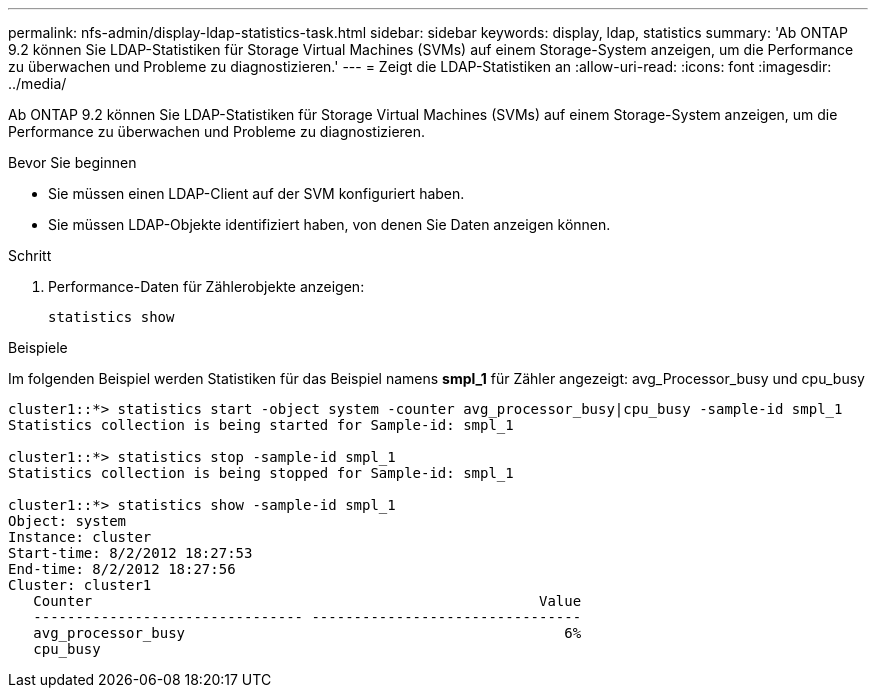 ---
permalink: nfs-admin/display-ldap-statistics-task.html 
sidebar: sidebar 
keywords: display, ldap, statistics 
summary: 'Ab ONTAP 9.2 können Sie LDAP-Statistiken für Storage Virtual Machines (SVMs) auf einem Storage-System anzeigen, um die Performance zu überwachen und Probleme zu diagnostizieren.' 
---
= Zeigt die LDAP-Statistiken an
:allow-uri-read: 
:icons: font
:imagesdir: ../media/


[role="lead"]
Ab ONTAP 9.2 können Sie LDAP-Statistiken für Storage Virtual Machines (SVMs) auf einem Storage-System anzeigen, um die Performance zu überwachen und Probleme zu diagnostizieren.

.Bevor Sie beginnen
* Sie müssen einen LDAP-Client auf der SVM konfiguriert haben.
* Sie müssen LDAP-Objekte identifiziert haben, von denen Sie Daten anzeigen können.


.Schritt
. Performance-Daten für Zählerobjekte anzeigen:
+
`statistics show`



.Beispiele
Im folgenden Beispiel werden Statistiken für das Beispiel namens *smpl_1* für Zähler angezeigt: avg_Processor_busy und cpu_busy

[listing]
----
cluster1::*> statistics start -object system -counter avg_processor_busy|cpu_busy -sample-id smpl_1
Statistics collection is being started for Sample-id: smpl_1

cluster1::*> statistics stop -sample-id smpl_1
Statistics collection is being stopped for Sample-id: smpl_1

cluster1::*> statistics show -sample-id smpl_1
Object: system
Instance: cluster
Start-time: 8/2/2012 18:27:53
End-time: 8/2/2012 18:27:56
Cluster: cluster1
   Counter                                                     Value
   -------------------------------- --------------------------------
   avg_processor_busy                                             6%
   cpu_busy
----